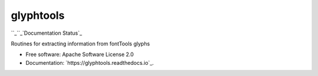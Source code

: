
glyphtools
**********

``_``_`Documentation Status`_

Routines for extracting information from fontTools glyphs

* Free software: Apache Software License 2.0

* Documentation: `https://glyphtools.readthedocs.io`_.

